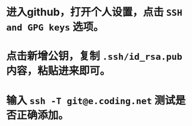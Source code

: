 * 进入github，打开个人设置，点击 ~SSH and GPG keys~ 选项。
* 点击新增公钥，复制 ~.ssh/id_rsa.pub~ 内容，粘贴进来即可。
* 输入 ~ssh -T git@e.coding.net~ 测试是否正确添加。